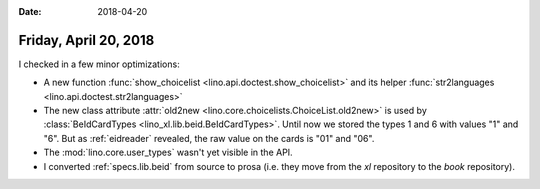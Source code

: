 :date: 2018-04-20

======================
Friday, April 20, 2018
======================

I checked in a few minor optimizations:

- A new function :func:`show_choicelist
  <lino.api.doctest.show_choicelist>` and its helper
  :func:`str2languages <lino.api.doctest.str2languages>`
      
- The new class attribute :attr:`old2new
  <lino.core.choicelists.ChoiceList.old2new>` is used by
  :class:`BeIdCardTypes <lino_xl.lib.beid.BeIdCardTypes>`.  Until now
  we stored the types 1 and 6 with values "1" and "6". But as
  :ref:`eidreader` revealed, the raw value on the cards is "01" and
  "06".
      
- The :mod:`lino.core.user_types` wasn't yet visible in the API.

- I converted :ref:`specs.lib.beid` from source to prosa (i.e. they
  move from the `xl` repository to the `book` repository).
